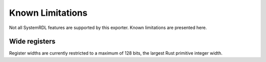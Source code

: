 Known Limitations
=================

Not all SystemRDL features are supported by this exporter. Known limitations
are presented here.


Wide registers
--------------
Register widths are currently restricted to a maximum of 128 bits, the largest
Rust primitive integer width.
